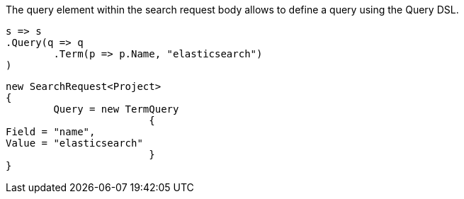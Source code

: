 The query element within the search request body allows to define a query using the Query DSL.

[source, csharp]
----
s => s
.Query(q => q
	.Term(p => p.Name, "elasticsearch")
)
----
[source, csharp]
----
new SearchRequest<Project>
{
	Query = new TermQuery
			{
Field = "name",
Value = "elasticsearch"
			}
}
----
